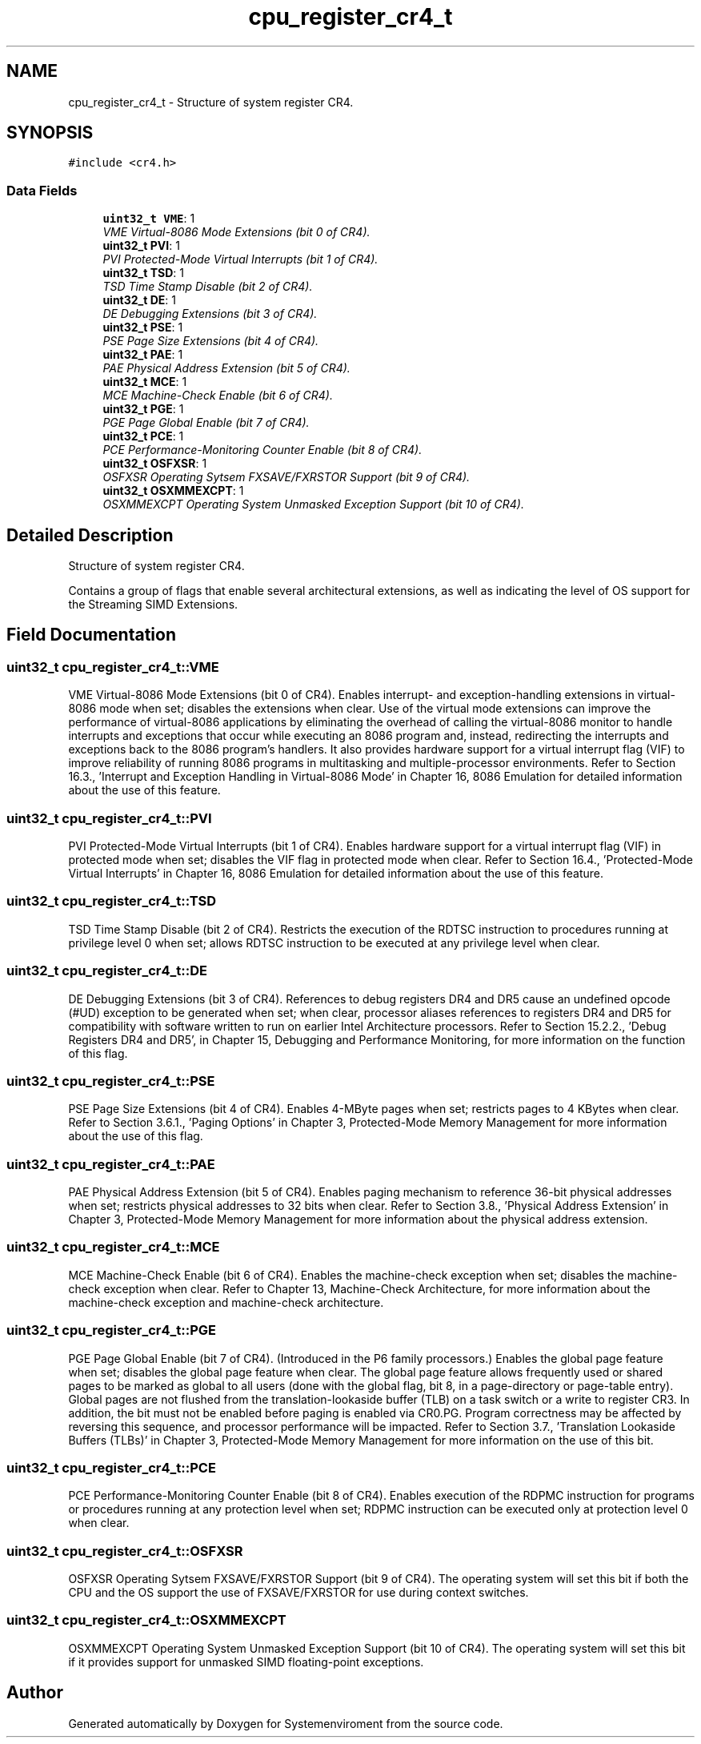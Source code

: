 .TH "cpu_register_cr4_t" 3 "29 Jul 2004" "Systemenviroment" \" -*- nroff -*-
.ad l
.nh
.SH NAME
cpu_register_cr4_t \- Structure of system register CR4.  

.PP
.SH SYNOPSIS
.br
.PP
\fC#include <cr4.h>\fP
.PP
.SS "Data Fields"

.in +1c
.ti -1c
.RI "\fBuint32_t\fP \fBVME\fP: 1"
.br
.RI "\fIVME Virtual-8086 Mode Extensions (bit 0 of CR4). \fP"
.ti -1c
.RI "\fBuint32_t\fP \fBPVI\fP: 1"
.br
.RI "\fIPVI Protected-Mode Virtual Interrupts (bit 1 of CR4). \fP"
.ti -1c
.RI "\fBuint32_t\fP \fBTSD\fP: 1"
.br
.RI "\fITSD Time Stamp Disable (bit 2 of CR4). \fP"
.ti -1c
.RI "\fBuint32_t\fP \fBDE\fP: 1"
.br
.RI "\fIDE Debugging Extensions (bit 3 of CR4). \fP"
.ti -1c
.RI "\fBuint32_t\fP \fBPSE\fP: 1"
.br
.RI "\fIPSE Page Size Extensions (bit 4 of CR4). \fP"
.ti -1c
.RI "\fBuint32_t\fP \fBPAE\fP: 1"
.br
.RI "\fIPAE Physical Address Extension (bit 5 of CR4). \fP"
.ti -1c
.RI "\fBuint32_t\fP \fBMCE\fP: 1"
.br
.RI "\fIMCE Machine-Check Enable (bit 6 of CR4). \fP"
.ti -1c
.RI "\fBuint32_t\fP \fBPGE\fP: 1"
.br
.RI "\fIPGE Page Global Enable (bit 7 of CR4). \fP"
.ti -1c
.RI "\fBuint32_t\fP \fBPCE\fP: 1"
.br
.RI "\fIPCE Performance-Monitoring Counter Enable (bit 8 of CR4). \fP"
.ti -1c
.RI "\fBuint32_t\fP \fBOSFXSR\fP: 1"
.br
.RI "\fIOSFXSR Operating Sytsem FXSAVE/FXRSTOR Support (bit 9 of CR4). \fP"
.ti -1c
.RI "\fBuint32_t\fP \fBOSXMMEXCPT\fP: 1"
.br
.RI "\fIOSXMMEXCPT Operating System Unmasked Exception Support (bit 10 of CR4). \fP"
.in -1c
.SH "Detailed Description"
.PP 
Structure of system register CR4. 

Contains a group of flags that enable several architectural extensions, as well as indicating the level of OS support for the Streaming SIMD Extensions. 
.PP
.SH "Field Documentation"
.PP 
.SS "\fBuint32_t\fP \fBcpu_register_cr4_t::VME\fP"
.PP
VME Virtual-8086 Mode Extensions (bit 0 of CR4). Enables interrupt- and exception-handling extensions in virtual-8086 mode when set; disables the extensions when clear. Use of the virtual mode extensions can improve the performance of virtual-8086 applications by eliminating the overhead of calling the virtual-8086 monitor to handle interrupts and exceptions that occur while executing an 8086 program and, instead, redirecting the interrupts and exceptions back to the 8086 program's handlers. It also provides hardware support for a virtual interrupt flag (VIF) to improve reliability of running 8086 programs in multitasking and multiple-processor environments. Refer to Section 16.3., 'Interrupt and Exception Handling in Virtual-8086 Mode' in Chapter 16, 8086 Emulation for detailed information about the use of this feature. 
.SS "\fBuint32_t\fP \fBcpu_register_cr4_t::PVI\fP"
.PP
PVI Protected-Mode Virtual Interrupts (bit 1 of CR4). Enables hardware support for a virtual interrupt flag (VIF) in protected mode when set; disables the VIF flag in protected mode when clear. Refer to Section 16.4., 'Protected-Mode Virtual Interrupts' in Chapter 16, 8086 Emulation for detailed information about the use of this feature. 
.SS "\fBuint32_t\fP \fBcpu_register_cr4_t::TSD\fP"
.PP
TSD Time Stamp Disable (bit 2 of CR4). Restricts the execution of the RDTSC instruction to procedures running at privilege level 0 when set; allows RDTSC instruction to be executed at any privilege level when clear. 
.SS "\fBuint32_t\fP \fBcpu_register_cr4_t::DE\fP"
.PP
DE Debugging Extensions (bit 3 of CR4). References to debug registers DR4 and DR5 cause an undefined opcode (#UD) exception to be generated when set; when clear, processor aliases references to registers DR4 and DR5 for compatibility with software written to run on earlier Intel Architecture processors. Refer to Section 15.2.2., 'Debug Registers DR4 and DR5', in Chapter 15, Debugging and Performance Monitoring, for more information on the function of this flag. 
.SS "\fBuint32_t\fP \fBcpu_register_cr4_t::PSE\fP"
.PP
PSE Page Size Extensions (bit 4 of CR4). Enables 4-MByte pages when set; restricts pages to 4 KBytes when clear. Refer to Section 3.6.1., 'Paging Options' in Chapter 3, Protected-Mode Memory Management for more information about the use of this flag. 
.SS "\fBuint32_t\fP \fBcpu_register_cr4_t::PAE\fP"
.PP
PAE Physical Address Extension (bit 5 of CR4). Enables paging mechanism to reference 36-bit physical addresses when set; restricts physical addresses to 32 bits when clear. Refer to Section 3.8., 'Physical Address Extension' in Chapter 3, Protected-Mode Memory Management for more information about the physical address extension. 
.SS "\fBuint32_t\fP \fBcpu_register_cr4_t::MCE\fP"
.PP
MCE Machine-Check Enable (bit 6 of CR4). Enables the machine-check exception when set; disables the machine-check exception when clear. Refer to Chapter 13, Machine-Check Architecture, for more information about the machine-check exception and machine-check architecture. 
.SS "\fBuint32_t\fP \fBcpu_register_cr4_t::PGE\fP"
.PP
PGE Page Global Enable (bit 7 of CR4). (Introduced in the P6 family processors.) Enables the global page feature when set; disables the global page feature when clear. The global page feature allows frequently used or shared pages to be marked as global to all users (done with the global flag, bit 8, in a page-directory or page-table entry). Global pages are not flushed from the translation-lookaside buffer (TLB) on a task switch or a write to register CR3. In addition, the bit must not be enabled before paging is enabled via CR0.PG. Program correctness may be affected by reversing this sequence, and processor performance will be impacted. Refer to Section 3.7., 'Translation Lookaside Buffers (TLBs)' in Chapter 3, Protected-Mode Memory Management for more information on the use of this bit. 
.SS "\fBuint32_t\fP \fBcpu_register_cr4_t::PCE\fP"
.PP
PCE Performance-Monitoring Counter Enable (bit 8 of CR4). Enables execution of the RDPMC instruction for programs or procedures running at any protection level when set; RDPMC instruction can be executed only at protection level 0 when clear. 
.SS "\fBuint32_t\fP \fBcpu_register_cr4_t::OSFXSR\fP"
.PP
OSFXSR Operating Sytsem FXSAVE/FXRSTOR Support (bit 9 of CR4). The operating system will set this bit if both the CPU and the OS support the use of FXSAVE/FXRSTOR for use during context switches. 
.SS "\fBuint32_t\fP \fBcpu_register_cr4_t::OSXMMEXCPT\fP"
.PP
OSXMMEXCPT Operating System Unmasked Exception Support (bit 10 of CR4). The operating system will set this bit if it provides support for unmasked SIMD floating-point exceptions. 

.SH "Author"
.PP 
Generated automatically by Doxygen for Systemenviroment from the source code.
